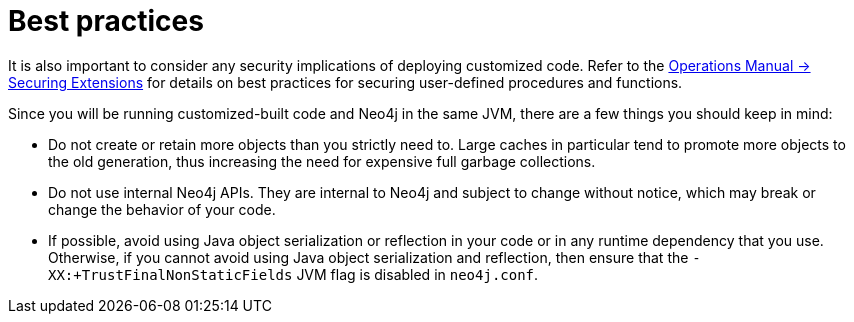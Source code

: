 :description: Best practices for extending Neo4j.


[[best-practices]]
= Best practices

It is also important to consider any security implications of deploying customized code.
Refer to the xref:4.3@operations-manual:ROOT:security/securing-extensions/index.adoc[Operations Manual -> Securing Extensions] for details on best practices for securing user-defined procedures and functions.

Since you will be running customized-built code and Neo4j in the same JVM, there are a few things you should keep in mind:

* Do not create or retain more objects than you strictly need to.
  Large caches in particular tend to promote more objects to the old generation, thus increasing the need for expensive full garbage collections.
* Do not use internal Neo4j APIs.
  They are internal to Neo4j and subject to change without notice, which may break or change the behavior of your code.
* If possible, avoid using Java object serialization or reflection in your code or in any runtime dependency that you use.
  Otherwise, if you cannot avoid using Java object serialization and reflection, then ensure that the `-XX:+TrustFinalNonStaticFields` JVM flag is disabled in `neo4j.conf`.


